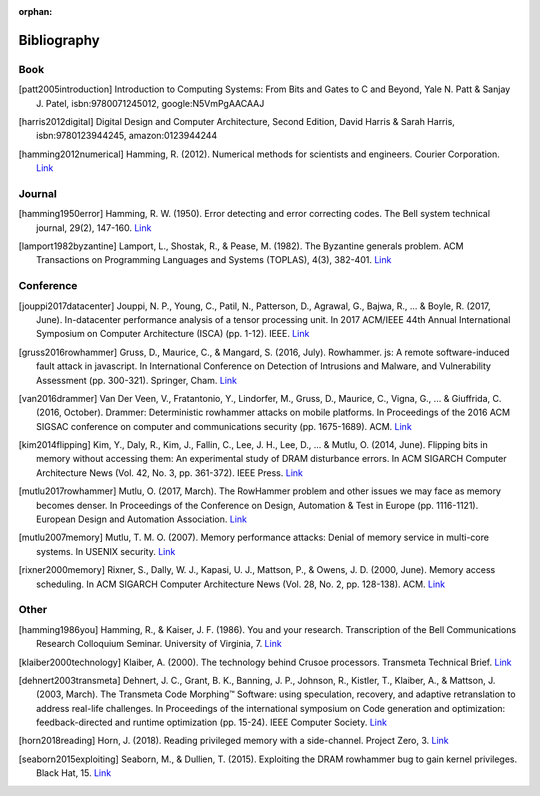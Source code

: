 :orphan:

.. _bibliography_page:

Bibliography
============

Book
-----

.. [patt2005introduction] Introduction to Computing Systems: From Bits and Gates to C and Beyond, Yale N. Patt & Sanjay J. Patel, isbn:9780071245012, google:N5VmPgAACAAJ

.. [harris2012digital] Digital Design and Computer Architecture, Second Edition, David Harris & Sarah Harris, isbn:9780123944245, amazon:0123944244

.. [hamming2012numerical] Hamming, R. (2012). Numerical methods for scientists and engineers. Courier Corporation. `Link <http://alvand.basu.ac.ir/~dezfoulian/files/Numericals/Numerical.Methods.For.Scientists.And.Engineers_2ed_Hamming_0486652416.pdf>`__

Journal
-------

.. [hamming1950error] Hamming, R. W. (1950). Error detecting and error correcting codes. The Bell system technical journal, 29(2), 147-160. `Link <https://safari.ethz.ch/digitaltechnik/spring2018/lib/exe/fetch.php?media=bstj29-2-147.pdf>`__
.. [lamport1982byzantine] Lamport, L., Shostak, R., & Pease, M. (1982). The Byzantine generals problem. ACM Transactions on Programming Languages and Systems (TOPLAS), 4(3), 382-401. `Link <https://safari.ethz.ch/digitaltechnik/spring2018/lib/exe/fetch.php?media=p382-lamport.pdf>`__

Conference
----------

.. [jouppi2017datacenter] Jouppi, N. P., Young, C., Patil, N., Patterson, D., Agrawal, G., Bajwa, R., ... & Boyle, R. (2017, June). In-datacenter performance analysis of a tensor processing unit. In 2017 ACM/IEEE 44th Annual International Symposium on Computer Architecture (ISCA) (pp. 1-12). IEEE. `Link <https://safari.ethz.ch/digitaltechnik/spring2018/lib/exe/fetch.php?media=indcperf.pdf>`__
.. [gruss2016rowhammer] Gruss, D., Maurice, C., & Mangard, S. (2016, July). Rowhammer. js: A remote software-induced fault attack in javascript. In International Conference on Detection of Intrusions and Malware, and Vulnerability Assessment (pp. 300-321). Springer, Cham. `Link <https://safari.ethz.ch/digitaltechnik/spring2018/lib/exe/fetch.php?media=10.1007-978-3-319-40667-1_15.pdf>`__
.. [van2016drammer] Van Der Veen, V., Fratantonio, Y., Lindorfer, M., Gruss, D., Maurice, C., Vigna, G., ... & Giuffrida, C. (2016, October). Drammer: Deterministic rowhammer attacks on mobile platforms. In Proceedings of the 2016 ACM SIGSAC conference on computer and communications security (pp. 1675-1689). ACM. `Link <https://safari.ethz.ch/digitaltechnik/spring2018/lib/exe/fetch.php?media=p1675-van-der-veen.pdf>`__
.. [kim2014flipping] Kim, Y., Daly, R., Kim, J., Fallin, C., Lee, J. H., Lee, D., ... & Mutlu, O. (2014, June). Flipping bits in memory without accessing them: An experimental study of DRAM disturbance errors. In ACM SIGARCH Computer Architecture News (Vol. 42, No. 3, pp. 361-372). IEEE Press. `Link <https://safari.ethz.ch/digitaltechnik/spring2018/lib/exe/fetch.php?tok=4cc56e&media=https%3A%2F%2Fpeople.inf.ethz.ch%2Fomutlu%2Fpub%2Fdram-row-hammer_isca14.pdf>`__
.. [mutlu2017rowhammer] Mutlu, O. (2017, March). The RowHammer problem and other issues we may face as memory becomes denser. In Proceedings of the Conference on Design, Automation & Test in Europe (pp. 1116-1121). European Design and Automation Association. `Link <https://safari.ethz.ch/digitaltechnik/spring2018/lib/exe/fetch.php?tok=daa41a&media=https%3A%2F%2Fpeople.inf.ethz.ch%2Fomutlu%2Fpub%2Frowhammer-and-other-memory-issues_date17.pdf>`__
.. [mutlu2007memory] Mutlu, T. M. O. (2007). Memory performance attacks: Denial of memory service in multi-core systems. In USENIX security. `Link <https://safari.ethz.ch/digitaltechnik/spring2018/lib/exe/fetch.php?tok=b3ffcc&media=https%3A%2F%2Fpeople.inf.ethz.ch%2Fomutlu%2Fpub%2Fmph_usenix_security07.pdf>`__
.. [rixner2000memory] Rixner, S., Dally, W. J., Kapasi, U. J., Mattson, P., & Owens, J. D. (2000, June). Memory access scheduling. In ACM SIGARCH Computer Architecture News (Vol. 28, No. 2, pp. 128-138). ACM. `Link <https://safari.ethz.ch/digitaltechnik/spring2018/lib/exe/fetch.php?media=p128-rixner.pdf>`__

Other
-----

.. [hamming1986you] Hamming, R., & Kaiser, J. F. (1986). You and your research. Transcription of the Bell Communications Research Colloquium Seminar. University of Virginia, 7. `Link <https://safari.ethz.ch/digitaltechnik/spring2018/lib/exe/fetch.php?media=youandyourresearch.pdf>`__
.. [klaiber2000technology] Klaiber, A. (2000). The technology behind Crusoe processors. Transmeta Technical Brief. `Link <https://safari.ethz.ch/digitaltechnik/spring2018/lib/exe/fetch.php?media=klaiber_technology_behind_crusoe_processor.pdf>`__
.. [dehnert2003transmeta] Dehnert, J. C., Grant, B. K., Banning, J. P., Johnson, R., Kistler, T., Klaiber, A., & Mattson, J. (2003, March). The Transmeta Code Morphing™ Software: using speculation, recovery, and adaptive retranslation to address real-life challenges. In Proceedings of the international symposium on Code generation and optimization: feedback-directed and runtime optimization (pp. 15-24). IEEE Computer Society. `Link <https://safari.ethz.ch/digitaltechnik/spring2018/lib/exe/fetch.php?media=dehnert_transmeta_code_morphing_software.pdf>`__
.. [horn2018reading] Horn, J. (2018). Reading privileged memory with a side-channel. Project Zero, 3. `Link <https://googleprojectzero.blogspot.com/2018/01/reading-privileged-memory-with-side.html>`__
.. [seaborn2015exploiting] Seaborn, M., & Dullien, T. (2015). Exploiting the DRAM rowhammer bug to gain kernel privileges. Black Hat, 15. `Link <https://docs.huihoo.com/blackhat/usa-2015/us-15-Seaborn-Exploiting-The-DRAM-Rowhammer-Bug-To-Gain-Kernel-Privileges.pdf>`__
